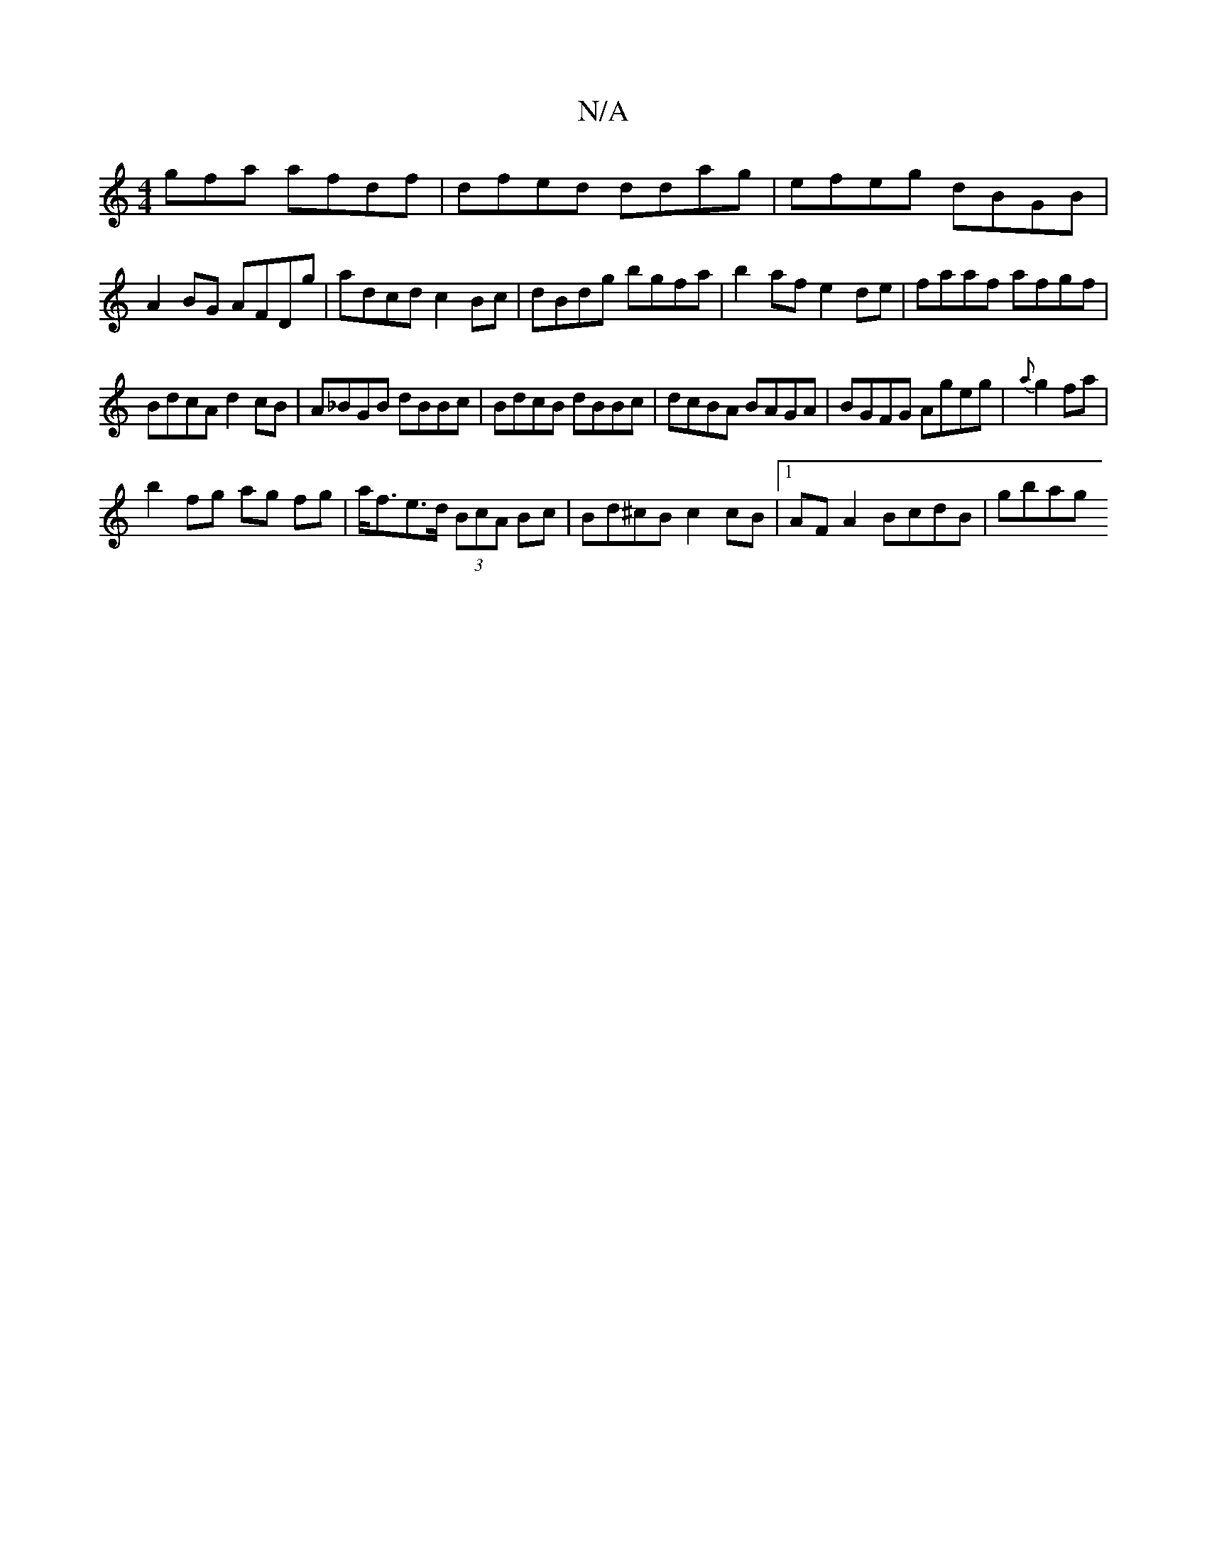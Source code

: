 X:1
T:N/A
M:4/4
R:N/A
K:Cmajor
gfa afdf|dfed ddag|efeg dBGB|
A2BG AFDg|adcd c2Bc|dBdg bgfa|b2 af e2de|faaf afgf|
BdcA d2cB|A_BGB dBBc|BdcB dBBc|dcBA BAGA|BGFG Ageg|{a}g2 fa|
b2fg- ag fg|a<fe>d (3BcA Bc|Bd^cB c2 cB|1 AF A2 BcdB|gbag